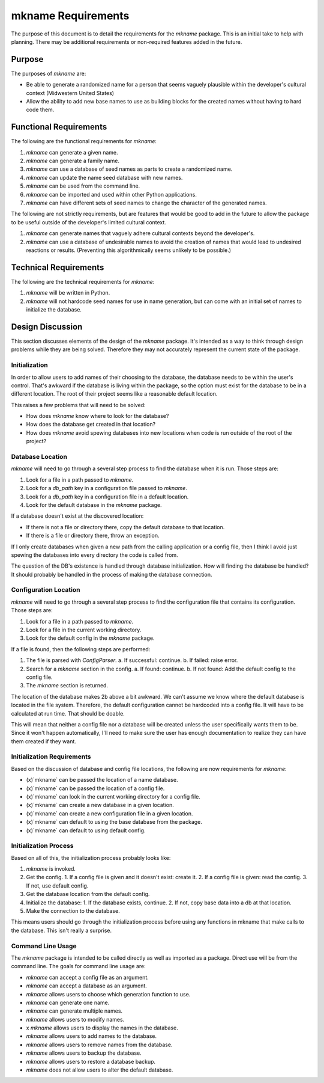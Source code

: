###################
mkname Requirements
###################

The purpose of this document is to detail the requirements for the
`mkname` package. This is an initial take to help with planning. There
may be additional requirements or non-required features added in the
future.


Purpose
-------
The purposes of `mkname` are:

*   Be able to generate a randomized name for a person that seems
    vaguely plausible within the developer's cultural context
    (Midwestern United States)
*   Allow the ability to add new base names to use as building blocks
    for the created names without having to hard code them.


Functional Requirements
-----------------------
The following are the functional requirements for `mkname`:

1.  `mkname` can generate a given name.
2.  `mkname` can generate a family name.
3.  `mkname` can use a database of seed names as parts to create a
    randomized name.
4.  `mkname` can update the name seed database with new names.
5.  `mkname` can be used from the command line.
6.  `mkname` can be imported and used within other Python applications.
7.  `mkname` can have different sets of seed names to change the
    character of the generated names.

The following are not strictly requirements, but are features that
would be good to add in the future to allow the package to be useful
outside of the developer's limited cultural context.

1.  `mkname` can generate names that vaguely adhere cultural contexts
    beyond the developer's.
2.  `mkname` can use a database of undesirable names to avoid the
    creation of names that would lead to undesired reactions or
    results. (Preventing this algorithmically seems unlikely to be
    possible.)


Technical Requirements
----------------------
The following are the technical requirements for `mkname`:

1.  `mkname` will be written in Python.
2.  `mkname` will not hardcode seed names for use in name generation,
    but can come with an initial set of names to initialize the
    database.


Design Discussion
-----------------
This section discusses elements of the design of the `mkname` package.
It's intended as a way to think through design problems while they are
being solved. Therefore they may not accurately represent the current
state of the package.


Initialization
~~~~~~~~~~~~~~
In order to allow users to add names of their choosing to the database,
the database needs to be within the user's control. That's awkward if
the database is living within the package, so the option must exist for
the database to be in a different location. The root of their project
seems like a reasonable default location.

This raises a few problems that will need to be solved:

*   How does `mkname` know where to look for the database?
*   How does the database get created in that location?
*   How does `mkname` avoid spewing databases into new locations when
    code is run outside of the root of the project?


Database Location
~~~~~~~~~~~~~~~~~
`mkname` will need to go through a several step process to find the
database when it is run. Those steps are:

1.  Look for a file in a path passed to `mkname`.
2.  Look for a `db_path` key in a configuration file passed to `mkname`.
3.  Look for a `db_path` key in a configuration file in a default
    location.
4.  Look for the default database in the `mkname` package.

If a database doesn't exist at the discovered location:

*   If there is not a file or directory there, copy the default database
    to that location.
*   If there is a file or directory there, throw an exception.

If I only create databases when given a new path from the calling
application or a config file, then I think I avoid just spewing the
databases into every directory the code is called from.

The question of the DB's existence is handled through database
initialization. How will finding the database be handled? It should
probably be handled in the process of making the database connection.


Configuration Location
~~~~~~~~~~~~~~~~~~~~~~
`mkname` will need to go through a several step process to find the
configuration file that contains its configuration. Those steps are:

1.  Look for a file in a path passed to `mkname`.
2.  Look for a file in the current working directory.
3.  Look for the default config in the `mkname` package.

If a file is found, then the following steps are performed:

1.  The file is parsed with `ConfigParser`.
    a.  If successful: continue.
    b.  If failed: raise error.
2.  Search for a `mkname` section in the config.
    a.  If found: continue.
    b.  If not found: Add the default config to the config file.
3.  The `mkname` section is returned.

The location of the database makes 2b above a bit awkward. We can't
assume we know where the default database is located in the file system.
Therefore, the default configuration cannot be hardcoded into a config
file. It will have to be calculated at run time. That should be doable.

This will mean that neither a config file nor a database will be created
unless the user specifically wants them to be. Since it won't happen
automatically, I'll need to make sure the user has enough documentation
to realize they can have them created if they want.


Initialization Requirements
~~~~~~~~~~~~~~~~~~~~~~~~~~~
Based on the discussion of database and config file locations, the
following are now requirements for `mkname`:

*   (x)`mkname` can be passed the location of a name database.
*   (x)`mkname` can be passed the location of a config file.
*   (x)`mkname` can look in the current working directory for a
    config file.
*   (x)`mkname` can create a new database in a given location.
*   (x)`mkname` can create a new configuration file in a given
    location.
*   (x)`mkname` can default to using the base database from the
    package.
*   (x)`mkname` can default to using default config.


Initialization Process
~~~~~~~~~~~~~~~~~~~~~~
Based on all of this, the initialization process probably looks like:

1.  `mkname` is invoked.
2.  Get the config.
    1.  If a config file is given and it doesn't exist: create it.
    2.  If a config file is given: read the config.
    3.  If not, use default config.
3.  Get the database location from the default config.
4.  Initialize the database:
    1.  If the database exists, continue.
    2.  If not, copy base data into a db at that location.
5.  Make the connection to the database.

This means users should go through the initialization process before
using any functions in mkname that make calls to the database. This
isn't really a surprise.


Command Line Usage
~~~~~~~~~~~~~~~~~~
The `mkname` package is intended to be called directly as well as
imported as a package. Direct use will be from the command line.
The goals for command line usage are:

*   `mkname` can accept a config file as an argument.
*   `mkname` can accept a database as an argument.
*   `mkname` allows users to choose which generation function to use.
*   `mkname` can generate one name.
*   `mkname` can generate multiple names.
*   `mkname` allows users to modify names.
*   x `mkname` allows users to display the names in the database.
*   `mkname` allows users to add names to the database.
*   `mkname` allows users to remove names from the database.
*   `mkname` allows users to backup the database.
*   `mkname` allows users to restore a database backup.
*   `mkname` does not allow users to alter the default database.
